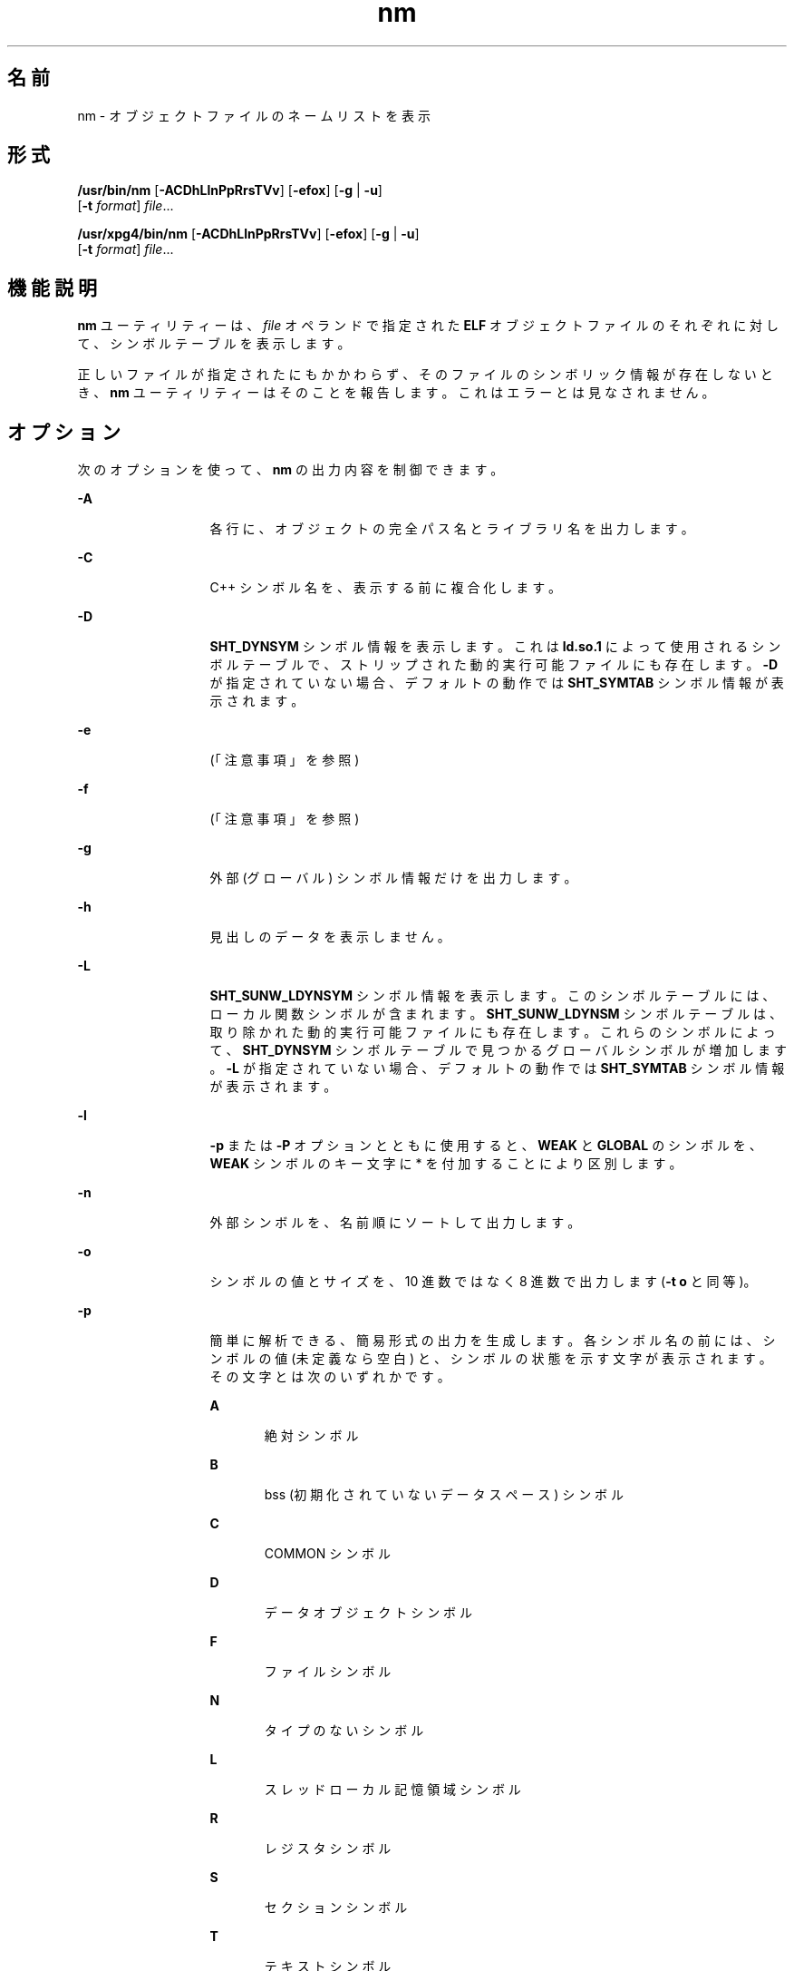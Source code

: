 '\" te
.\" Copyright 1989 AT&T 
.\" Copyright (c) 2007, 2013, Oracle and/or its affiliates.All rights reserved
.\" Portions Copyright (c) 1992, X/Open Company Limited All Rights Reserved
.\" Sun Microsystems, Inc. gratefully acknowledges The Open Group for permission to reproduce portions of its copyrighted documentation. Original documentation from The Open Group can be obtained online at http://www.opengroup.org/bookstore/.
.\" The Institute of Electrical and Electronics Engineers and The Open Group, have given us permission to reprint portions of their documentation. In the following statement, the phrase "this text" refers to portions of the system documentation. Portions of this text are reprinted and reproduced in electronic form in the Sun OS Reference Manual, from IEEE Std 1003.1, 2004 Edition, Standard for Information Technology -- Portable Operating System Interface (POSIX), The Open Group Base Specifications Issue 6, Copyright (C) 2001-2004 by the Institute of Electrical and Electronics Engineers, Inc and The Open Group. In the event of any discrepancy between these versions and the original IEEE and The Open Group Standard, the original IEEE and The Open Group Standard is the referee document. The original Standard can be obtained online at http://www.opengroup.org/unix/online.html. This notice shall appear on any product containing this material.
.TH nm 1 "2013 年 9 月 10 日" "SunOS 5.11" "ユーザーコマンド"
.SH 名前
nm \- オブジェクトファイルのネームリストを表示
.SH 形式
.LP
.nf
\fB/usr/bin/nm\fR [\fB-ACDhLlnPpRrsTVv\fR] [\fB-efox\fR] [\fB-g\fR | \fB-u\fR] 
     [\fB-t\fR \fIformat\fR] \fIfile\fR...
.fi

.LP
.nf
\fB/usr/xpg4/bin/nm\fR [\fB-ACDhLlnPpRrsTVv\fR] [\fB-efox\fR] [\fB-g\fR | \fB-u\fR] 
     [\fB-t\fR \fIformat\fR] \fIfile\fR...
.fi

.SH 機能説明
.sp
.LP
\fBnm\fR ユーティリティーは、\fIfile\fR オペランドで指定された \fBELF\fR オブジェクトファイルのそれぞれに対して、シンボルテーブルを表示します。
.sp
.LP
正しいファイルが指定されたにもかかわらず、そのファイルのシンボリック情報が存在しないとき、\fBnm\fR ユーティリティーはそのことを報告します。これはエラーとは見なされません。
.SH オプション
.sp
.LP
次のオプションを使って、\fBnm\fR の出力内容を制御できます。
.sp
.ne 2
.mk
.na
\fB\fB-A\fR\fR
.ad
.RS 13n
.rt  
各行に、オブジェクトの完全パス名とライブラリ名を出力します。
.RE

.sp
.ne 2
.mk
.na
\fB\fB-C\fR\fR
.ad
.RS 13n
.rt  
C++ シンボル名を、表示する前に複合化します。
.RE

.sp
.ne 2
.mk
.na
\fB\fB-D\fR\fR
.ad
.RS 13n
.rt  
\fBSHT_DYNSYM\fR シンボル情報を表示します。これは \fBld.so.1\fR によって使用されるシンボルテーブルで、ストリップされた動的実行可能ファイルにも存在します。\fB-D\fR が指定されていない場合、デフォルトの動作では \fBSHT_SYMTAB\fR シンボル情報が表示されます。
.RE

.sp
.ne 2
.mk
.na
\fB\fB-e\fR\fR
.ad
.RS 13n
.rt  
 (「注意事項」を参照)
.RE

.sp
.ne 2
.mk
.na
\fB\fB-f\fR\fR
.ad
.RS 13n
.rt  
 (「注意事項」を参照)
.RE

.sp
.ne 2
.mk
.na
\fB\fB-g\fR\fR
.ad
.RS 13n
.rt  
外部 (グローバル) シンボル情報だけを出力します。
.RE

.sp
.ne 2
.mk
.na
\fB\fB-h\fR\fR
.ad
.RS 13n
.rt  
見出しのデータを表示しません。
.RE

.sp
.ne 2
.mk
.na
\fB\fB-L\fR\fR
.ad
.RS 13n
.rt  
\fBSHT_SUNW_LDYNSYM\fR シンボル情報を表示します。このシンボルテーブルには、ローカル関数シンボルが含まれます。\fBSHT_SUNW_LDYNSM\fR シンボルテーブルは、取り除かれた動的実行可能ファイルにも存在します。これらのシンボルによって、\fB SHT_DYNSYM\fR シンボルテーブルで見つかるグローバルシンボルが増加します。\fB-L\fR が指定されていない場合、デフォルトの動作では \fBSHT_SYMTAB\fR シンボル情報が表示されます。
.RE

.sp
.ne 2
.mk
.na
\fB\fB-l\fR\fR
.ad
.RS 13n
.rt  
\fB-p\fR または \fB-P\fR オプションとともに使用すると、\fBWEAK\fR と \fBGLOBAL\fR のシンボルを、\fBWEAK\fR シンボルのキー文字に * を付加することにより区別します。
.RE

.sp
.ne 2
.mk
.na
\fB\fB-n\fR\fR
.ad
.RS 13n
.rt  
外部シンボルを、名前順にソートして出力します。
.RE

.sp
.ne 2
.mk
.na
\fB\fB-o\fR\fR
.ad
.RS 13n
.rt  
シンボルの値とサイズを、10 進数ではなく 8 進数で出力します (\fB-t\fR \fBo\fR と同等)。
.RE

.sp
.ne 2
.mk
.na
\fB\fB-p\fR\fR
.ad
.RS 13n
.rt  
簡単に解析できる、簡易形式の出力を生成します。各シンボル名の前には、シンボルの値 (未定義なら空白) と、シンボルの状態を示す文字が表示されます。その文字とは次のいずれかです。
.sp
.ne 2
.mk
.na
\fB\fBA\fR\fR
.ad
.RS 6n
.rt  
絶対シンボル
.RE

.sp
.ne 2
.mk
.na
\fB\fBB\fR\fR
.ad
.RS 6n
.rt  
bss (初期化されていないデータスペース) シンボル
.RE

.sp
.ne 2
.mk
.na
\fB\fBC\fR\fR
.ad
.RS 6n
.rt  
COMMON シンボル
.RE

.sp
.ne 2
.mk
.na
\fB\fBD\fR\fR
.ad
.RS 6n
.rt  
データオブジェクトシンボル
.RE

.sp
.ne 2
.mk
.na
\fB\fBF\fR\fR
.ad
.RS 6n
.rt  
ファイルシンボル
.RE

.sp
.ne 2
.mk
.na
\fB\fBN\fR\fR
.ad
.RS 6n
.rt  
タイプのないシンボル
.RE

.sp
.ne 2
.mk
.na
\fB\fBL\fR\fR
.ad
.RS 6n
.rt  
スレッドローカル記憶領域シンボル
.RE

.sp
.ne 2
.mk
.na
\fB\fBR\fR\fR
.ad
.RS 6n
.rt  
レジスタシンボル
.RE

.sp
.ne 2
.mk
.na
\fB\fBS\fR\fR
.ad
.RS 6n
.rt  
セクションシンボル
.RE

.sp
.ne 2
.mk
.na
\fB\fBT\fR \fR
.ad
.RS 6n
.rt  
テキストシンボル
.RE

.sp
.ne 2
.mk
.na
\fB\fBU\fR\fR
.ad
.RS 6n
.rt  
未定義
.RE

シンボルのバインディング属性の意味は次のとおりです。
.sp
.ne 2
.mk
.na
\fB\fBLOCAL\fR\fR
.ad
.RS 10n
.rt  
このキー文字は小文字
.RE

.sp
.ne 2
.mk
.na
\fB\fBWEAK\fR\fR
.ad
.RS 10n
.rt  
このキー文字は大文字。また \fB-l\fR 修飾子が指定されていると、大文字のキー文字の後に \fB*\fR が付加される
.RE

.sp
.ne 2
.mk
.na
\fB\fBGLOBAL\fR\fR
.ad
.RS 10n
.rt  
このキー文字は大文字。
.RE

.RE

.sp
.ne 2
.mk
.na
\fB\fB-P\fR\fR
.ad
.RS 13n
.rt  
後述の「標準出力」の項で述べるような、移植性のある出力形式で情報を出力します。\fB\fR
.RE

.sp
.ne 2
.mk
.na
\fB\fB-r\fR\fR
.ad
.RS 13n
.rt  
各シンボル名の前にオブジェクトファイル名またはアーカイブメンバー名を付加して、\fIobject\fR\fB:\fR\fIsymbol\fR の形式にします。
.RE

.sp
.ne 2
.mk
.na
\fB\fB-R\fR\fR
.ad
.RS 13n
.rt  
アーカイブを処理する場合は、各シンボル名の前にアーカイブ名とアーカイブメンバー名を付加して、\fIarchive\fR\fB:\fR\fImember\fR\fB:\fR\fIsymbol\fR の形式にします。アーカイブ以外を処理する場合、\fB-R\fR オプションは \fB-r\fR と同等です。\fB-r\fR オプションが同時に指定されている場合には、この R オプションは無視されます。
.RE

.sp
.ne 2
.mk
.na
\fB\fB-s\fR\fR
.ad
.RS 13n
.rt  
セクションインデックスの代わりにセクション名を出力します。
.RE

.sp
.ne 2
.mk
.na
\fB\fB-t\fR \fIformat\fR\fR
.ad
.RS 13n
.rt  
個々の数値を指定された形式で出力します。出力形式は、オプション引数の \fIformat\fR により 1 文字で指定します。
.sp
.ne 2
.mk
.na
\fB\fBd\fR\fR
.ad
.RS 5n
.rt  
オフセットを 10 進数で出力 (デフォルト)
.RE

.sp
.ne 2
.mk
.na
\fB\fBo\fR\fR
.ad
.RS 5n
.rt  
オフセットを 8 進数で出力
.RE

.sp
.ne 2
.mk
.na
\fB\fBx\fR\fR
.ad
.RS 5n
.rt  
オフセットを 16 進数で出力
.RE

.RE

.sp
.ne 2
.mk
.na
\fB\fB-T\fR \fR
.ad
.RS 13n
.rt  
「\fB注意事項\fR」 を参照してください。
.RE

.SS "/usr/bin/nm"
.sp
.ne 2
.mk
.na
\fB\fB-u\fR\fR
.ad
.RS 6n
.rt  
未定義のシンボルだけを出力します。このオプションを指定した場合、\fB-p\fR および \fB-P\fR オプションは無視されます。
.RE

.SS "/usr/xpg4/bin/nm"
.sp
.ne 2
.mk
.na
\fB\fB-u\fR\fR
.ad
.RS 7n
.rt  
未定義の各シンボルについての一覧を出力します。後述の「出力」を参照してください。\fB\fR
.RE

.sp
.ne 2
.mk
.na
\fB\fB-v\fR\fR
.ad
.RS 7n
.rt  
外部シンボルを、値の順にソートして出力します。
.RE

.sp
.ne 2
.mk
.na
\fB\fB-V\fR \fR
.ad
.RS 7n
.rt  
実行した \fBnm\fR コマンドのバージョンを標準エラー出力に書き出します。
.RE

.sp
.ne 2
.mk
.na
\fB\fB-x\fR\fR
.ad
.RS 7n
.rt  
シンボルの値とサイズを、10 進数ではなく 16 進数で出力します (\fB-t\fR \fBx\fR と同等)。
.RE

.sp
.LP
オプションは任意の順序で、単独でも組み合わせても使用できます。矛盾する組み合せでオプションを指定すると (たとえば \fB-v\fR と \fB-n\fR または、\fB-o\fR と \fB-x\fR )、最初のオプションが有効となり、2 番目は無視されて警告メッセージが出力されます例外については、\fB-R\fR、および \fB/usr/bin/nm\fR 形式の \fB-u\fR を参照してください。
.SH オペランド
.sp
.LP
次のオペランドを指定できます。
.sp
.ne 2
.mk
.na
\fB\fIfile\fR\fR
.ad
.RS 8n
.rt  
オブジェクトファイル、実行可能ファイル、またはオブジェクトファイルライブラリのパス名
.RE

.SH 出力
.sp
.LP
このセクションでは、\fBnm\fR ユーティリティーの出力オプションについて説明します。
.SS "標準出力"
.sp
.LP
各シンボルに関して次の情報を出力します。
.sp
.ne 2
.mk
.na
\fB\fBIndex\fR\fR
.ad
.RS 15n
.rt  
シンボルのインデックスです (インデックスは大括弧 [ ] で囲んで表示されます)。
.RE

.sp
.ne 2
.mk
.na
\fB\fBValue\fR\fR
.ad
.RS 15n
.rt  
シンボルの値で、次のいずれかです。
.RS +4
.TP
.ie t \(bu
.el o
再配置可能ファイル中で定義されている シンボルのセクションオフセット
.RE
.RS +4
.TP
.ie t \(bu
.el o
セクションインデックスが \fBSHN_COMMON\fR であるシンボルの境界合わせ上の制約
.RE
.RS +4
.TP
.ie t \(bu
.el o
実行可能および動的ライブラリファイル中の仮想アドレス
.RE
.RE

.sp
.ne 2
.mk
.na
\fB\fBSize\fR\fR
.ad
.RS 15n
.rt  
対応するオブジェクトのサイズで、単位はバイトです。
.RE

.sp
.ne 2
.mk
.na
\fB\fBType\fR\fR
.ad
.RS 15n
.rt  
シンボルのタイプで、次のいずれかです。
.sp
.ne 2
.mk
.na
\fB\fBNOTYPE\fR\fR
.ad
.RS 11n
.rt  
タイプは指定されていない
.RE

.sp
.ne 2
.mk
.na
\fB\fBOBJECT\fR\fR
.ad
.RS 11n
.rt  
配列や変数のようなデータオブジェクト
.RE

.sp
.ne 2
.mk
.na
\fB\fBFUNC\fR\fR
.ad
.RS 11n
.rt  
関数あるいはほかの実行可能コード
.RE

.sp
.ne 2
.mk
.na
\fB\fBREGI\fR\fR
.ad
.RS 11n
.rt  
レジスタシンボル (\fBSPARC\fR の場合のみ)
.RE

.sp
.ne 2
.mk
.na
\fB\fBSECTION\fR\fR
.ad
.RS 11n
.rt  
セクションシンボル
.RE

.sp
.ne 2
.mk
.na
\fB\fBFILE\fR\fR
.ad
.RS 11n
.rt  
ソースファイル名
.RE

.sp
.ne 2
.mk
.na
\fB\fBCOMMON\fR\fR
.ad
.RS 11n
.rt  
初期化されていない共通ブロック
.RE

.sp
.ne 2
.mk
.na
\fB\fBTLS\fR\fR
.ad
.RS 11n
.rt  
スレッドローカル記憶領域に関連する変数
.RE

.RE

.sp
.ne 2
.mk
.na
\fB\fBBind\fR\fR
.ad
.RS 15n
.rt  
シンボルのバインディング属性で、次のいずれかです。
.sp
.ne 2
.mk
.na
\fB\fBLOCAL\fR\fR
.ad
.RS 11n
.rt  
このシンボルのスコープは、その定義を含んでいるオブジェクトファイルに限定されている
.RE

.sp
.ne 2
.mk
.na
\fB\fBGLOBAL\fR \fR
.ad
.RS 11n
.rt  
このシンボルは、結合されている すべてのオブジェクトファイルから見ることができる
.RE

.sp
.ne 2
.mk
.na
\fB\fBWEAK\fR \fR
.ad
.RS 11n
.rt  
このシンボルは、実質的にはグローバルシンボルだが、\fBGLOBAL\fR よりも優先順位は低い
.RE

.RE

.sp
.ne 2
.mk
.na
\fB\fBOther\fR\fR
.ad
.RS 15n
.rt  
\fB<sys/elf.h>\fR で定義されている、いずれかの \fBSTV_\fR シンボル可視性の値に対応する整数。
.RE

.sp
.ne 2
.mk
.na
\fB\fBShndx\fR\fR
.ad
.RS 15n
.rt  
シンボル定義のもととなる、セクションヘッダーテーブルインデックスです。ただし例外として、3 つの特殊な値のいずれかが表示されることがあります。次の特殊な値があります。
.sp
.ne 2
.mk
.na
\fB\fBABS\fR\fR
.ad
.RS 10n
.rt  
シンボルの値は再配置しても変わらないことをを表します。
.RE

.sp
.ne 2
.mk
.na
\fB\fBCOMMON\fR\fR
.ad
.RS 10n
.rt  
未割付ブロックを表し、値は境界合わせ用の制約を表す
.RE

.sp
.ne 2
.mk
.na
\fB\fBUNDEF\fR\fR
.ad
.RS 10n
.rt  
未定義のシンボルを表す
.RE

.RE

.sp
.ne 2
.mk
.na
\fB\fBName\fR\fR
.ad
.RS 15n
.rt  
シンボル名です。
.RE

.sp
.ne 2
.mk
.na
\fB\fBObject Name\fR\fR
.ad
.RS 15n
.rt  
\fB-A\fR オプションが指定されているとき、オブジェクトまたはライブラリの 名前を表します。
.RE

.sp
.LP
\fB-P\fR オプションが指定された場合には、前述の情報が次に説明する移植性のある形式で出力されます。この形式には 3 種類あり、\fB-t\fR \fBd\fR 、\fB-t\fR \fBo\fR、\fB-t\fR \fBx\fR のどれが指定されたかによって使い分けられます。
.sp
.in +2
.nf
\fB"%s%s %s %d %d\en",\fR \fIlibrary/object name\fR, \fIname\fR, \fItype\fR, \fIvalue\fR, \fIsize\fR
.fi
.in -2
.sp

.sp
.in +2
.nf
\fB"%s%s %s %o %o\en",\fR \fIlibrary/object name\fR, \fIname\fR, \fItype\fR, \fIvalue\fR, \fIsize\fR
.fi
.in -2
.sp

.sp
.in +2
.nf
\fB"%s%s %s %x %x\en",\fR \fIlibrary/object name\fR, \fIname\fR, \fItype\fR, \fIvalue\fR, \fIsize\fR
.fi
.in -2
.sp

.sp
.LP
ここで、\fItype\fR の形式は \fB-p\fR オプションの説明と同じであり、\fIlibrary/object name\fR の形式は次のとおりです。
.RS +4
.TP
.ie t \(bu
.el o
\fB-A\fR が指定されていなければ <\fIlibrary/object name\fR> は空の文字列です。
.RE
.RS +4
.TP
.ie t \(bu
.el o
\fB-A\fR が指定され、対応する \fIfile\fR オペランドがライブラリ名を示していない場合は、次のようになります。
.sp
.in +2
.nf
\fB"%s: ", \fIfile\fR\fR
.fi
.in -2
.sp

.RE
.RS +4
.TP
.ie t \(bu
.el o
\fB-A\fR が指定され、対応する \fIfile\fR オペランドがライブラリ名を示している場合には、次のようになります。なお <\fIobject file\fR> は、該当するシンボルを含んでいるライブラリのオブジェクトファイル名です。
.sp
.in +2
.nf
\fB"%s[%s]: ", \fIfile\fR, \fIobject file\fR\fR
.fi
.in -2
.sp

.RE
.sp
.LP
\fB-A\fR が省略されたとき、\fIfile\fR オペランドが複数指定されているか、あるいは 1 つだけ指定された \fIfile\fR オペランドがライブラリを表していれば、\fBnm\fR は、後続のシンボルを含むオブジェクトを識別する行を、そのシンボルを含む行の前に出力します。出力形式は次のとおりです。
.RS +4
.TP
.ie t \(bu
.el o
対応する \fIfile\fR オペランドがライブラリ名を示していないとき
.sp
.in +2
.nf
\fB"%s:\en", \fIfile\fR\fR
.fi
.in -2
.sp

.RE
.RS +4
.TP
.ie t \(bu
.el o
対応する \fIfile\fR オペランドがライブラリ名を示しているとき (なお <\fIobject file\fR> は、後続のシンボルを含むライブラリ中のファイル名)
.sp
.in +2
.nf
\fB"%s[%s]:\en", \fIfile\fR, \fIobject file\fR\fR
.fi
.in -2
.sp

.RE
.sp
.LP
\fB-P\fR が指定され、\fB-t\fR が省略された場合には、出力形式は \fB-t\fR \fBx\fR が指定された場合と同一になります。
.SH 環境
.sp
.LP
\fBnm\fR の実行に影響を与える次の環境変数についての詳細は、\fBenviron\fR(5) を参照してください。\fBLANG\fR、\fBLC_ALL\fR、\fBLC_COLLATE\fR、\fBLC_CTYPE\fR、\fBLC_MESSAGES\fR、および \fBNLSPATH\fR。
.SH 終了ステータス
.sp
.LP
次の終了ステータスが返されます。
.sp
.ne 2
.mk
.na
\fB\fB0\fR\fR
.ad
.RS 6n
.rt  
正常終了。
.RE

.sp
.ne 2
.mk
.na
\fB>\fB0\fR\fR
.ad
.RS 6n
.rt  
エラーが発生した。
.RE

.SH 属性
.sp
.LP
属性についての詳細は、マニュアルページの \fBattributes\fR(5) を参照してください。
.SS "/usr/bin/nm"
.sp

.sp
.TS
tab() box;
cw(2.75i) |cw(2.75i) 
lw(2.75i) |lw(2.75i) 
.
属性タイプ属性値
_
使用条件developer/base-developer-utilities
.TE

.SS "/usr/xpg4/bin/nm"
.sp

.sp
.TS
tab() box;
cw(2.75i) |cw(2.75i) 
lw(2.75i) |lw(2.75i) 
.
属性タイプ属性値
_
使用条件system/xopen/xcu4
_
インタフェースの安定性確実
.TE

.SH 関連項目
.sp
.LP
\fBar\fR(1), \fBas\fR(1), \fBdump\fR(1), \fBld\fR(1), \fBld.so.1\fR(1), \fBar.h\fR(3HEAD), \fBa.out\fR(4), \fBattributes\fR(5), \fBenviron\fR(5), \fBstandards\fR(5)
.SH 注意事項
.sp
.LP
次のオプションは、オブジェクトファイルの形式が変わってしまったため廃止されています。将来のリリースで削除される可能性があります。
.sp
.ne 2
.mk
.na
\fB\fB-e\fR\fR
.ad
.RS 7n
.rt  
外部シンボルと静的シンボルだけを出力します。現在、シンボルテーブルには、この 2 つしか含まれていません。自動シンボルは、シンボルテーブル内には存在しなくなり、\fBcc\fR \fB-g\fR で生成されるデバッグ情報に出力されます。この情報は、\fBdump\fR(1) を使って検査できます。
.RE

.sp
.ne 2
.mk
.na
\fB\fB-f\fR\fR
.ad
.RS 7n
.rt  
完全な出力を生成します。なお \fB\&.text\fR や \fB\&.data\fR などの冗長シンボルは、現在はもう存在していません。したがってこの完全出力の生成は、デフォルト出力の生成と同じ意味になります。
.RE

.sp
.ne 2
.mk
.na
\fB\fB-T\fR \fR
.ad
.RS 7n
.rt  
デフォルトで、\fBnm\fR はシンボルの名前全体を出力します。シンボル名の出力カラムの位置が最終カラムに移動したので、オーバーフローの心配はなく、シンボル名を途中で切り捨てる必要はなくなりました。
.RE

